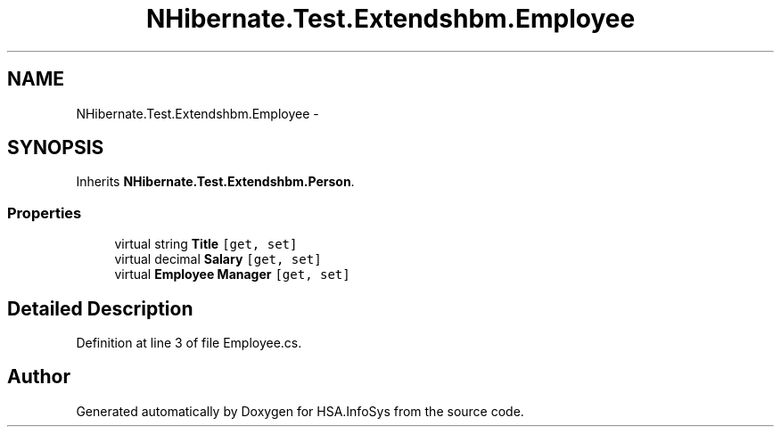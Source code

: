 .TH "NHibernate.Test.Extendshbm.Employee" 3 "Fri Jul 5 2013" "Version 1.0" "HSA.InfoSys" \" -*- nroff -*-
.ad l
.nh
.SH NAME
NHibernate.Test.Extendshbm.Employee \- 
.SH SYNOPSIS
.br
.PP
.PP
Inherits \fBNHibernate\&.Test\&.Extendshbm\&.Person\fP\&.
.SS "Properties"

.in +1c
.ti -1c
.RI "virtual string \fBTitle\fP\fC [get, set]\fP"
.br
.ti -1c
.RI "virtual decimal \fBSalary\fP\fC [get, set]\fP"
.br
.ti -1c
.RI "virtual \fBEmployee\fP \fBManager\fP\fC [get, set]\fP"
.br
.in -1c
.SH "Detailed Description"
.PP 
Definition at line 3 of file Employee\&.cs\&.

.SH "Author"
.PP 
Generated automatically by Doxygen for HSA\&.InfoSys from the source code\&.
